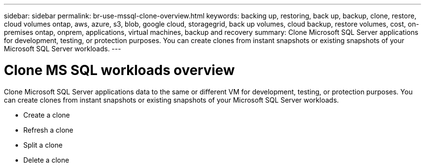 ---
sidebar: sidebar
permalink: br-use-mssql-clone-overview.html
keywords: backing up, restoring, back up, backup, clone, restore, cloud volumes ontap, aws, azure, s3, blob, google cloud, storagegrid, back up volumes, cloud backup, restore volumes, cost, on-premises ontap, onprem, applications, virtual machines, backup and recovery
summary: Clone Microsoft SQL Server applications for development, testing, or protection purposes. You can create clones from instant snapshots or existing snapshots of your Microsoft SQL Server workloads.
---

= Clone MS SQL workloads overview
:hardbreaks:
:nofooter:
:icons: font
:linkattrs:
:imagesdir: ./media/

[.lead]
Clone Microsoft SQL Server applications data to the same or different VM for development, testing, or protection purposes. You can create clones from instant snapshots or existing snapshots of your Microsoft SQL Server workloads.

* Create a clone
* Refresh a clone
* Split a clone 
* Delete a clone


